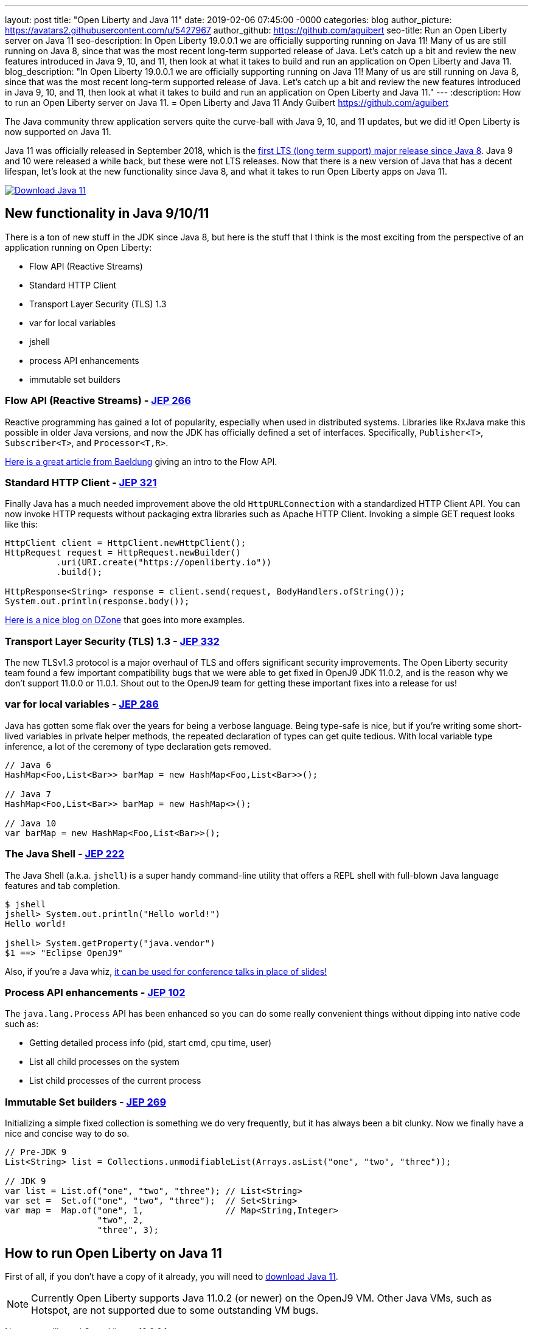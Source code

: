 ---
layout: post
title:  "Open Liberty and Java 11"
date:   2019-02-06 07:45:00 -0000
categories: blog
author_picture: https://avatars2.githubusercontent.com/u/5427967
author_github: https://github.com/aguibert
seo-title: Run an Open Liberty server on Java 11
seo-description: In Open Liberty 19.0.0.1 we are officially supporting running on Java 11! Many of us are still running on Java 8, since that was the most recent long-term supported release of Java. Let's catch up a bit and review the new features introduced in Java 9, 10, and 11, then look at what it takes to build and run an application on Open Liberty and Java 11.
blog_description: "In Open Liberty 19.0.0.1 we are officially supporting running on Java 11! Many of us are still running on Java 8, since that was the most recent long-term supported release of Java. Let's catch up a bit and review the new features introduced in Java 9, 10, and 11, then look at what it takes to build and run an application on Open Liberty and Java 11."
---
:description: How to run an Open Liberty server on Java 11.
=  Open Liberty and Java 11
Andy Guibert <https://github.com/aguibert>

The Java community threw application servers quite the curve-ball with Java 9, 10, and 11 updates, but we did it! Open Liberty is now supported on Java 11.

Java 11 was officially released in September 2018, which is the https://www.oracle.com/technetwork/java/java-se-support-roadmap.html[first LTS (long term support) major release since Java 8]. Java 9 and 10 were released a while back, but these were not LTS releases. Now that there is a new version of Java that has a decent lifespan, let's look at the new functionality since Java 8, and what it takes to run Open Liberty apps on Java 11.

[link=https://adoptopenjdk.net/index.html?variant=openjdk11&jvmVariant=openj9]
image::/img/blog/blog_btn_Download_OpenJ9.svg[Download Java 11, align="center"]

== New functionality in Java 9/10/11

There is a ton of new stuff in the JDK since Java 8, but here is the stuff that I think is the most exciting from the perspective of an application running on Open Liberty:

* Flow API (Reactive Streams)
* Standard HTTP Client
* Transport Layer Security (TLS) 1.3
* var for local variables
* jshell
* process API enhancements
* immutable set builders

=== Flow API (Reactive Streams) - https://openjdk.java.net/jeps/266[JEP 266]

Reactive programming has gained a lot of popularity, especially when used in distributed systems. Libraries like RxJava make this possible in older Java versions, and now the JDK has officially defined a set of interfaces. Specifically, `Publisher<T>`, `Subscriber<T>`, and `Processor<T,R>`.

https://www.baeldung.com/java-9-reactive-streams[Here is a great article from Baeldung] giving an intro to the Flow API.

=== Standard HTTP Client - https://openjdk.java.net/jeps/321[JEP 321]

Finally Java has a much needed improvement above the old `HttpURLConnection` with a standardized HTTP Client API. You can now invoke HTTP requests without packaging extra libraries such as Apache HTTP Client. Invoking a simple GET request looks like this:

[source,java]
----
HttpClient client = HttpClient.newHttpClient();
HttpRequest request = HttpRequest.newBuilder()
          .uri(URI.create("https://openliberty.io"))
          .build();

HttpResponse<String> response = client.send(request, BodyHandlers.ofString());
System.out.println(response.body());
----

https://dzone.com/articles/java-11-standardized-http-client-api[Here is a nice blog on DZone] that goes into more examples.

=== Transport Layer Security (TLS) 1.3 - https://openjdk.java.net/jeps/332[JEP 332]

The new TLSv1.3 protocol is a major overhaul of TLS and offers significant security improvements. The Open Liberty security team found a few important compatibility bugs that we were able to get fixed in OpenJ9 JDK 11.0.2, and is the reason why we don't support 11.0.0 or 11.0.1. Shout out to the OpenJ9 team for getting these important fixes into a release for us!

=== var for local variables - https://openjdk.java.net/jeps/286[JEP 286]

Java has gotten some flak over the years for being a verbose language. Being type-safe is nice, but if you're writing some short-lived variables in private helper methods, the repeated declaration of types can get quite tedious. With local variable type inference, a lot of the ceremony of type declaration gets removed.

[source,java]
----
// Java 6
HashMap<Foo,List<Bar>> barMap = new HashMap<Foo,List<Bar>>();

// Java 7
HashMap<Foo,List<Bar>> barMap = new HashMap<>();

// Java 10
var barMap = new HashMap<Foo,List<Bar>>();
----

=== The Java Shell - https://openjdk.java.net/jeps/222[JEP 222]

The Java Shell (a.k.a. `jshell`) is a super handy command-line utility that offers a REPL shell with full-blown Java language features and tab completion.

----
$ jshell
jshell> System.out.println("Hello world!")
Hello world!

jshell> System.getProperty("java.vendor")
$1 ==> "Eclipse OpenJ9"
----

Also, if you're a Java whiz, https://youtu.be/nP-UeleMgE4?t=196[it can be used for conference talks in place of slides!]

=== Process API enhancements - https://openjdk.java.net/jeps/102[JEP 102]

The `java.lang.Process` API has been enhanced so you can do some really convenient things without dipping into native code such as:

- Getting detailed process info (pid, start cmd, cpu time, user)
- List all child processes on the system
- List child processes of the current process

=== Immutable Set builders - https://openjdk.java.net/jeps/269[JEP 269]

Initializing a simple fixed collection is something we do very frequently, but it has always been a bit clunky. Now we finally have a nice and concise way to do so.

[source,java]
----
// Pre-JDK 9
List<String> list = Collections.unmodifiableList(Arrays.asList("one", "two", "three"));

// JDK 9
var list = List.of("one", "two", "three"); // List<String>
var set =  Set.of("one", "two", "three");  // Set<String>
var map =  Map.of("one", 1,                // Map<String,Integer>
                  "two", 2,
                  "three", 3);
----

== How to run Open Liberty on Java 11

First of all, if you don't have a copy of it already, you will need to https://adoptopenjdk.net/index.html?variant=openjdk11&jvmVariant=openj9[download Java 11].

NOTE: Currently Open Liberty supports Java 11.0.2 (or newer) on the OpenJ9 VM. Other Java VMs, such as Hotspot, are not supported due to some outstanding VM bugs.

Next, you will need Open Liberty 19.0.0.1 or newer.

If you are using https://www.openliberty.io/guides/maven-intro.html[Maven], here are the coordinates:
[source,xml]
----
<dependency>
    <groupId>io.openliberty</groupId>
    <artifactId>openliberty-runtime</artifactId>
    <version>19.0.0.1</version>
    <type>zip</type>
</dependency>
----

Or for https://openliberty.io/guides/gradle-intro.html[Gradle]:
[source,groovy]
----
dependencies {
    libertyRuntime group: 'io.openliberty', name: 'openliberty-runtime', version: '[19.0.0.1,)'
}
----

Or you can https://openliberty.io/downloads/[download OpenLiberty directly here].

There are a number of ways to control the Java executable used by the Open Liberty server. The following list describes the order of precedence:

. `JAVA_HOME` in `${server.config.dir}/server.env`
. `JAVA_HOME` in `${wlp.install.dir}/etc/server.env`
. `JAVA_HOME` set in the environment
. searching the `PATH` in the environment

To confirm that Open Liberty is using the intended Java level, you can check the first line of console output:

----
$ export JAVA_HOME=/path/to/java11

$ export PATH=$JAVA_HOME/bin:$PATH

$ bin/server run myServer

Launching myServer (WebSphere Application Server 19.0.0.1/wlp-1.0.24.201901191232) on Eclipse OpenJ9 VM, version 11.0.2 (en_US)
[AUDIT   ] CWWKE0001I: The server myServer has been launched.
...
----

== Run a simple REST application on Java 11

To run an application on Open Liberty that uses Java 11, we can start by defining the new compiler compliance level in your `pom.xml` file if using Maven:
[source,xml]
----
<plugin>
    <groupId>org.apache.maven.plugins</groupId>
    <artifactId>maven-compiler-plugin</artifactId>
    <version>3.8.0</version>
    <configuration>
        <release>11</release>
    </configuration>
</plugin>
----


Or, if you are using Gradle, you can set it in the `build.gradle` file like so:
[source,groovy]
----
sourceCompatibility = 11
targetCompatibility = 11
----

NOTE: It is not required to set a compiler compliance level of Java 11 in order to run an existing application on Java 11, but in order to leverage any of the new language features you will need to do so.

Clone https://github.com/aguibert/basic-liberty[this sample project] and run it using Gradle:
----
$ git clone git@github.com:aguibert/basic-liberty.git

$ git checkout java11-blog

$ ./gradlew libertyStart
----

Then open a browser to http://localhost:8080/basic-liberty-1.0-SNAPSHOT/ and you should see the following output:
----
Hello world
The java runtime is version: 11
----

To stop the server, run the command: `./gradlew libertyStop`

== Java 11 changes that impact Open Liberty

There have been a lot of good enhancements to Java between Java 8 and 11, such as local variables and the Flow API, but there are a few changes that are likely to cause problems for existing applications.

=== Removal of Java EE and CORBA APIs from the JDK

In Java 11, several modules (groupings of Java packages) were https://openjdk.java.net/jeps/320[removed from the JDK]. Your applications may have been relying on some of these removed packages, but the good news is that all of the removed packages are provided by existing Open Liberty features. Here is a table that shows what Open Liberty features to enable for each removed package:

[options="header"]
|===
|Removed Module |Removed Package(s) |Equivalent Open Liberty Feature

|java.activation
|javax.activation
|jaxb-2.2

|java.corba
v|javax.activity
javax.rmi
javax.rmi.CORBA
org.omg.*
|ejbRemote-3.2

|java.transaction
|javax.transaction
|jdbc-4.X features

|java.xml.bind
|javax.xml.bind.*
|jaxb-2.2

|java.xml.ws.annotation
|javax.annotation
|Most Java EE 7 or 8 features

|java.xml.ws
v|javax.jws.*
javax.xml.soap
javax.xml.ws.*
|jaxws-2.2
|===

=== Introduction of the Java Platform Module System (JPMS)

In Java 9, one of the biggest changes to Java was delivered, under http://openjdk.java.net/jeps/261[JEP 261: The Module System]. This introduces a new Java construct called a "module" which is essentially an archive that is a collection of Java packages, with a `module-info.class` descriptor at the root of the archive. Using the `module-info` descriptor, a module can define what packages it exposes, what services it provides, what services it requires, and what modules it requires.

Here is an example of what a `module-info.java` might look like:
[source,java]
----
module com.foo {
  // Declare what packages are exported from this module
  exports com.foo.api;
  exports com.foo.spi to com.foo.othermodule;

  // Declare a package as "open" so that other modules can perform deep reflection into it
  // This is useful for CDI injection or JPA entity weaving
  opens com.foo.internal.jpa.entities;

  // Declare what modules this module requires
  // By default, every module automatically requires the 'java.base' module
  requires java.sql;
  requires java.xml;

  // Declare used and provided services
  uses java.sql.Driver;
  provides com.foo.api.FooService
      with com.foo.internal.FooServiceImpl;
}
----

The JDK itself is now organized into Java modules, and it looks something like this:

image::/img/blog/blog_java11_jpms.png[]

The intent is for the entire Java ecosystem to eventually organize itself into Java modules, but for now Java modules are not defined in the Java EE/link:https://jakarta.ee[Jakarta EE]/link:https://microprofile.io[Eclipse MicroProfile] space. *While you can technically include a Java module in your Open Liberty application, the module-info descriptor will have no effect at the moment.*

==== JPMS Access Restrictions

While JPMS does introduce some interesting architectural capabilities and brings a long-needed modularity system into the JDK, it does so at the expense of several popular Java technologies, namely CDI and JPA. The reason for this is that Java modules cannot access members of non-exported packages from other Java modules, and Java code may no longer perform deep reflection (i.e. things that require `setAccessible(true)`) on members of Java modules. If either of these rules are violated, an `IllegalAccessException` is thrown.

Since this is such a major compatibility issue for most of the Java ecosystem, a "kill switch" (formally known as the `--illegal-access=permit` JVM option) has been introduced. It is enabled by default and allows code in unnamed modules to access and perform deep reflection on all named modules. It is important to note that eventually the kill switch will not be enabled by default, and later it will be removed entirely, so it is best to stop writing code that uses deep reflection and start migrating to alternative approaches.

== Useful references for Java 11 migration

While this blog post focused mainly on Java 11 migration within the context of Liberty, there are many great resources out there for generic Java 11 migration, as well as Java 11 feature highlights. To name a few:

- https://blog.codefx.org/java/java-11-migration-guide/[All You Need To Know For Migrating To Java 11 by Nicolai Parlog]
- https://docs.oracle.com/en/java/javase/11/migrate/index.html[Oracle's Official Java 11 Migration Guide]
